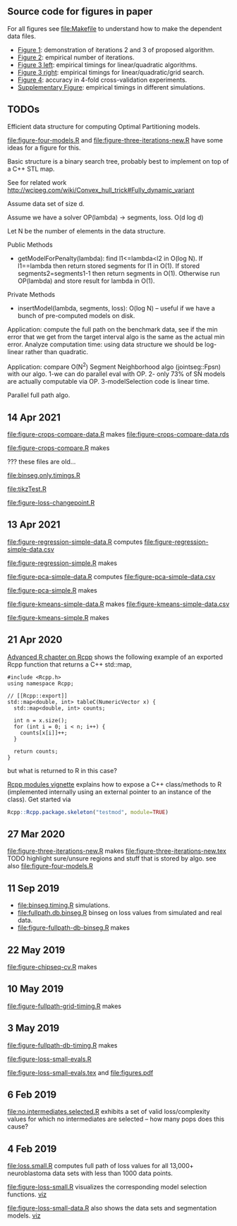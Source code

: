 ** Source code for figures in paper

For all figures see [[file:Makefile]] to understand how to make the
dependent data files.

- [[file:figure-three-iterations.R][Figure 1]]: demonstration of iterations 2 and 3 of proposed algorithm.
- [[file:figure-loss-small-evals.R][Figure 2]]: empirical number of iterations.
- [[file:figure-fullpath-db-binseg.R][Figure 3 left]]: empirical timings for linear/quadratic algorithms.
- [[file:figure-fullpath-grid-timing.R][Figure 3 right]]: empirical timings for linear/quadratic/grid search.
- [[file:figure-chipseq-cv.R][Figure 4]]: accuracy in 4-fold cross-validation experiments.
- [[file:figure-binseg-quadratic-rigaill.R][Supplementary Figure]]: empirical timings in different simulations.

** TODOs

Efficient data structure for computing Optimal Partitioning models.

[[file:figure-four-models.R]] and [[file:figure-three-iterations-new.R]] have some
ideas for a figure for this.

Basic structure is a binary search tree, probably best to implement on
top of a C++ STL map. 

See for related work http://wcipeg.com/wiki/Convex_hull_trick#Fully_dynamic_variant

Assume data set of size d.

Assume we have a solver OP(lambda) -> segments, loss. O(d log d)

Let N be the number of elements in the data structure.

Public Methods
- getModelForPenalty(lambda): find l1<=lambda<l2 in O(log N). If
  l1==lambda then return stored segments for l1 in O(1). If stored
  segments2=segments1-1 then return segments in O(1). Otherwise run
  OP(lambda) and store result for lambda in O(1).

Private Methods
- insertModel(lambda, segments, loss): O(log N) -- useful if we have a
  bunch of pre-computed models on disk.

Application: compute the full path on the benchmark data, see if the
min error that we get from the target interval algo is the same as the
actual min error. Analyze computation time: using data structure we
should be log-linear rather than quadratic.

Application: compare O(N^2) Segment Neighborhood algo (jointseg::Fpsn)
with our algo. 1-we can do parallel eval with OP. 2- only 73% of SN
models are actually computable via OP. 3-modelSelection code is linear
time.

Parallel full path algo.

** 14 Apr 2021
[[file:figure-crops-compare-data.R]] makes
[[file:figure-crops-compare-data.rds]]

[[file:figure-crops-compare.R]] makes

[[file:figure-crops-compare.png]]

??? these files are old...

[[file:binseg.only.timings.R]]

[[file:tikzTest.R]]

[[file:figure-loss-changepoint.R]]

** 13 Apr 2021

[[file:figure-regression-simple-data.R]] computes [[file:figure-regression-simple-data.csv]]

[[file:figure-regression-simple.R]] makes

[[file:figure-regression-simple-loss.png]]

[[file:figure-regression-simple-loss-selected.png]]

[[file:figure-regression-simple-size.png]]

[[file:figure-regression-simple.png]]

[[file:figure-pca-simple-data.R]] computes [[file:figure-pca-simple-data.csv]]

[[file:figure-pca-simple.R]] makes

[[file:figure-pca-simple-loss.png]]

[[file:figure-pca-simple-size.png]]

[[file:figure-pca-simple.png]]

[[file:figure-kmeans-simple-data.R]] makes [[file:figure-kmeans-simple-data.csv]]

[[file:figure-kmeans-simple.R]] makes

[[file:figure-kmeans-simple-loss.png]]

[[file:figure-kmeans-simple-size.png]]

** 21 Apr 2020

[[http://adv-r.had.co.nz/Rcpp.html][Advanced R chapter on Rcpp]] shows the following example of an exported
Rcpp function that returns a C++ std::map,

#+BEGIN_SRC c++
#include <Rcpp.h>
using namespace Rcpp;

// [[Rcpp::export]]
std::map<double, int> tableC(NumericVector x) {
  std::map<double, int> counts;

  int n = x.size();
  for (int i = 0; i < n; i++) {
    counts[x[i]]++;
  }

  return counts;
}
#+END_SRC

but what is returned to R in this case? 

[[https://cloud.r-project.org/web/packages/Rcpp/vignettes/Rcpp-modules.pdf][Rcpp modules vignette]] explains how to expose a C++ class/methods to R
(implemented internally using an external pointer to an instance of
the class). Get started via 

#+BEGIN_SRC R
Rcpp::Rcpp.package.skeleton("testmod", module=TRUE)
#+END_SRC

** 27 Mar 2020
[[file:figure-three-iterations-new.R]] makes
[[file:figure-three-iterations-new.tex]] TODO highlight sure/unsure
regions and stuff that is stored by algo. see also [[file:figure-four-models.R]]
** 11 Sep 2019
- [[file:binseg.timing.R]] simulations.
- [[file:fullpath.db.binseg.R]] binseg on loss values from simulated and real data.
- [[file:figure-fullpath-db-binseg.R]] makes

[[file:figure-fullpath-db-binseg.png]]

** 22 May 2019

[[file:figure-chipseq-cv.R]] makes

[[file:figure-chipseq-cv-diff.png]]

** 10 May 2019
[[file:figure-fullpath-grid-timing.R]] makes
[[file:figure-fullpath-grid-timing.png]]
** 3 May 2019

[[file:figure-fullpath-db-timing.R]] makes

[[file:figure-fullpath-db-timing.png]]

[[file:figure-loss-small-evals.R]]

[[file:figure-loss-small-evals.tex]] and [[file:figures.pdf]]

** 6 Feb 2019
[[file:no.intermediates.selected.R]] exhibits a set of valid
loss/complexity values for which no intermediates are selected -- how
many pops does this cause?

** 4 Feb 2019

[[file:loss.small.R]] computes full path of loss values for all 13,000+
neuroblastoma data sets with less than 1000 data points.

[[file:figure-loss-small.R]] visualizes the corresponding model selection
functions. [[http://bl.ocks.org/tdhock/raw/4a48f4d12fcfec9b87b6d366133c2122/][viz]]

[[file:figure-loss-small.png]]

[[file:figure-loss-small-data.R]] also shows the data sets and
segmentation models. [[http://bl.ocks.org/tdhock/raw/182de81306b231384af31490a7c5b908/][viz]]

